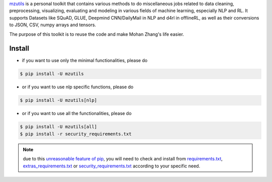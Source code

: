 .. _mzutils: https://pypi.org/project/mzutils/

`mzutils`_ is a personal toolkit that contains various methods to do miscellaneous jobs related to data cleaning, preprocessing, visualizing, evaluating and modeling in various fields of machine learning, especially NLP and RL. It supports Datasets like SQuAD, GLUE, Deepmind CNN/DailyMail in NLP and d4rl in offlineRL, as well as their conversions to JSON, CSV, numpy arrays and tensors.

The purpose of this toolkit is to reuse the code and make Mohan Zhang's life easier.  

Install
-------

- if you want to use only the minimal functionalities, please do

.. code-block::

    $ pip install -U mzutils

- or if you want to use nlp specific functions, please do
  
.. code-block::
    
    $ pip install -U mzutils[nlp]

- or if you want to use all the functionalities, please do
  
.. code-block::
    
    $ pip install -U mzutils[all]
    $ pip install -r security_requirements.txt

.. note::
    due to this `unreasonable feature of pip <https://github.com/pypa/pip/issues/6301>`_, you will need to check and install from `requirements.txt <https://github.com/Mohan-Zhang-u/mzutils/blob/master/requirements.txt>`_, `extras_requirements.txt <https://github.com/Mohan-Zhang-u/mzutils/blob/master/extras_requirements.txt>`_ or `security_requirements.txt <https://github.com/Mohan-Zhang-u/mzutils/blob/master/security_requirements.txt>`_ according to your specific need.
